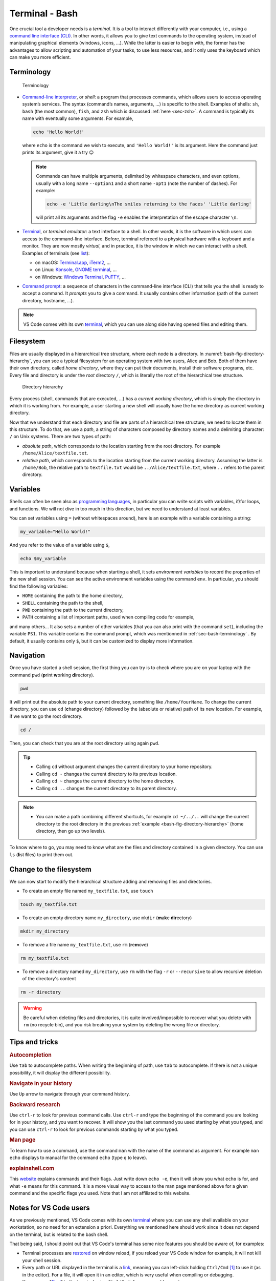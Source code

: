 .. _sec-bash:

Terminal - Bash
###############

One crucial tool a developer needs is a *terminal*. It is a tool to interact differently with your computer, i.e., using a `command line interface (CLI) <https://en.wikipedia.org/wiki/Command-line_interface#Anatomy_of_a_shell_CLI>`_. In other words, it allows you to give text commands to the operating system, instead of manipulating graphical elements (windows, icons, …). While the latter is easier to begin with, the former has the advantages to allow scripting and automation of your tasks, to use less resources, and it only uses the keyboard which can make you more efficient.

.. only:: not latex

    Live examples are available via `asciinema <https://asciinema.org>`__ files. Note that there are not just videos, you can also copy/paste displayed command lines. Try to understand and to reproduce them in your own terminal.


.. _sec-bash-terminology:

Terminology
===========

.. figure:: ../_static/svg/terminal_bash/terminal.drawio.svg

   Terminology

-  `Command-line interpreter <https://en.wikipedia.org/wiki/Command-line_interface>`__, or *shell*: a program that processes commands, which allows users to access operating system’s services. The syntax (command’s names, arguments, …) is specific to the shell. Examples of shells: ``sh``, ``bash`` (the most common), ``fish``, and ``zsh`` which is discussed :ref:`here <sec-zsh>`. A command is typically its name with eventually some arguments. For example,

   .. code-block:: bash

      echo 'Hello World!'

   where ``echo`` is the command we wish to execute, and ``'Hello World!'`` is its argument. Here the command just prints its argument, give it a try 😉

   .. note:: Commands can have multiple arguments, delimited by whitespace characters, and even options, usually with a long name ``--option1`` and a short name ``-opt1`` (note the number of dashes). For example:
      
      .. code-block:: bash

         echo -e 'Little darling\nThe smiles returning to the faces' 'Little darling'

      will print all its arguments and the flag ``-e`` enables the interpretation of the escape character ``\n``.

-  `Terminal <https://en.wikipedia.org/wiki/Terminal_emulator>`__, or *terminal emulator*: a text interface to a shell. In other words, it is the software in which users can access to the command-line interface. Before, terminal refereed to a physical hardware with a keyboard and a monitor. They are now mostly *virtual*, and in practice, it is the window in which we can interact with a shell. Examples of terminals (see `list <https://en.wikipedia.org/wiki/List_of_terminal_emulators>`__):

   -  on macOS: `Terminal.app <https://en.wikipedia.org/wiki/Terminal_(macOS)>`__, `iTerm2 <https://www.iterm2.com>`__, …
   -  on Linux: `Konsole <https://konsole.kde.org>`__, `GNOME terminal <https://en.wikipedia.org/wiki/GNOME_Terminal>`__, …
   -  on Windows: `Windows Terminal <https://devblogs.microsoft.com/commandline/introducing-windows-terminal/>`__, `PuTTY <https://www.chiark.greenend.org.uk/~sgtatham/putty/>`__, …

-  `Command prompt <https://en.wikipedia.org/wiki/Command-line_interface#Command_prompt>`__: a sequence of characters in the command-line interface (CLI) that tells you the shell is ready to accept a command. It *prompts* you to give a command. It usually contains other information (path of the current directory, hostname, …).

.. note:: VS Code comes with its own `terminal <https://code.visualstudio.com/docs/terminal/basics>`_, which you can use along side having opened files and editing them.
   
Filesystem
==========

Files are usually displayed in a hierarchical tree structure, where each node is a directory. In :numref:`bash-fig-directory-hierarchy`, you can see a typical filesystem for an operating system with two users, Alice and Bob. Both of them have their own directory, called *home directory*, where they can put their documents, install their software programs, etc. Every file and directory is under the *root* directory ``/``, which is literally the root of the hierarchical tree structure.

.. _bash-fig-directory-hierarchy:

.. figure:: ../_static/svg/terminal_bash/directory_hierarchy.drawio.svg

   Directory hierarchy

Every process (shell, commands that are executed, ...) has a *current working directory*, which is simply the directory in which it is working from. For example, a user starting a new shell will usually have the home directory as current working directory.

Now that we understand that each directory and file are parts of a hierarchical tree structure, we need to locate them in this structure. To do that, we use a *path*, a string of characters composed by directory names and a delimiting character: ``/`` on Unix systems. There are two types of path:

- *absolute path*, which corresponds to the location starting from the root directory. For example ``/home/Alice/textfile.txt``.
- *relative path*, which corresponds to the location starting from the current working directory. Assuming the latter is ``/home/Bob``, the relative path to ``textfile.txt`` would be ``../Alice/textfile.txt``, where ``..`` refers to the parent directory.

.. _sec-bash-variables:

Variables
=========

Shells can often be seen also as `programming languages <https://www.gnu.org/software/bash/manual/html_node/What-is-a-shell_003f.html>`_, in particular you can write scripts with variables, if/for loops, and functions. We will not dive in too much in this direction, but we need to understand at least variables.  

You can set variables using ``=`` (without whitespaces around), here is an example with a variable containing a string:

.. code-block:: bash

   my_variable="Hello World!"

And you refer to the value of a variable using ``$``, 

.. code-block:: bash

   echo $my_variable

This is important to understand because when starting a shell, it sets *environment variables* to record the properties of the new shell session. You can see the active environment variables using the command ``env``. In particular, you should find the following variables:

- ``HOME`` containing the path to the home directory,
- ``SHELL`` containing the path to the shell,
- ``PWD`` containing the path to the current directory,
- ``PATH`` containing a list of important paths, used when compiling code for example,

and many others... It also sets a number of other variables (that you can also print with the command ``set``), including the variable ``PS1``. This variable contains the command prompt, which was mentionned in :ref:`sec-bash-terminology` . By default, it usually contains only ``$``, but it can be customized to display more information.

.. only:: not latex

   In the following asciinema examples, I will use a customized prompt that displays the current directory followed by a line break and the character ``$``. 

Navigation
==========

Once you have started a shell session, the first thing you can try is to check where you are on your laptop with the command ``pwd`` (**p**\ rint **w**\ orking **d**\ irectory).

.. code-block:: bash
   
   pwd


It will print out the absolute path to your current directory, something like ``/home/YourName``. To change the current directory, you can use ``cd`` (**c**\ hange **d**\ irectory) followed by the (absolute or relative) path of its new location. For example, if we want to go the root directory.

.. code-block:: bash
   
   cd /

Then, you can check that you are at the root directory using again ``pwd``.

.. tip:: 
   - Calling ``cd`` without argument changes the current directory to your home repository.
   - Calling ``cd -`` changes the current directory to its previous location.
   - Calling ``cd ~`` changes the current directory to the home directory.
   - Calling ``cd ..`` changes the current directory to its parent directory.

.. note:: 
   - You can make a path combining different shortcuts, for example ``cd ~/../..`` will change the current directory to the root directory in the previous :ref:`example <bash-fig-directory-hierarchy>` (home directory, then go up two levels).


To know where to go, you may need to know what are the files and directory contained in a given directory. You can use ``ls`` (**l**\ ist **f**\ iles) to print them out.

.. only:: not latex

   Here is a small example illustrating the previous commands where the structure is the same as in :numref:`bash-fig-directory-hierarchy`.

   .. asciinema:: ../_static/asciicast/bash/navigation_output.cast
      :rows: 19

Change to the filesystem
==========================

We can now start to modify the hierarchical structure adding and removing files and directories.

- To create an empty file named ``my_textfile.txt``, use ``touch``

.. code-block:: bash

   touch my_textfile.txt

- To create an empty directory name ``my_directory``, use ``mkdir`` (**m**\ a\ **k**\ e **dir**\ ectory)

.. code-block:: bash

   mkdir my_directory

- To remove a file name ``my_textfile.txt``, use ``rm`` (**r**\ e\ **m**\ ove)

.. code-block:: bash

   rm my_textfile.txt

- To remove a directory named ``my_directory``, use ``rm`` with the flag ``-r`` or ``--recursive`` to allow recursive deletion of the directory's content

.. code-block:: bash

   rm -r directory

.. warning:: Be careful when deleting files and directories, it is quite involved/impossible to recover what you delete with ``rm`` (no recycle bin), and you risk breaking your system by deleting the wrong file or directory. 

.. only:: not latex

   Here is a small example illustrating the previous commands where the structure is the same as in :ref:`bash-fig-directory-hierarchy`.

   .. asciinema:: ../_static/asciicast/bash/change_structure_output.cast
      :rows: 30

Tips and tricks
===============

.. rubric:: Autocompletion 
   
Use ``tab`` to autocomplete paths. When writing the beginning of path, use ``tab`` to autocomplete. If there is not a unique possibility, it will display the different possibility.

.. only:: not latex

   .. asciinema:: ../_static/asciicast/bash/autocompletion_output.cast
      :rows: 11

   In this example, I use ``tab`` on the second line to avoid writing the long name of the directory.

.. rubric:: Navigate in your history

Use ``Up`` arrow to navigate through your command history.

.. only:: not latex
      
   .. asciinema:: ../_static/asciicast/bash/history_output.cast
      :rows: 15

   In this example, I type ``Up`` three times to recover the first command I typed, and then ``enter`` to run the command.

.. rubric:: Backward research
   
Use ``ctrl-r`` to look for previous command calls. Use ``ctrl-r`` and type the beginning of the command you are looking for in your history, and you want to recover. It will show you the last command you used starting by what you typed, and you can use ``ctrl-r`` to look for previous commands starting by what you typed.

.. only:: not latex
      
   .. asciinema:: ../_static/asciicast/bash/backward_search_output.cast
      :rows: 15

   In this example, I use ``ctrl-r`` once, I then start to write ``tou`` so that it displays the last command starting by *tou*, and finally use again ``ctrl-r`` to search for the previous command starting by *tou*.

.. rubric:: Man page

To learn how to use a command, use the command ``man`` with the name of the command as argument. For example ``man echo`` displays to manual for the command ``echo`` (type ``q`` to leave).

.. only:: not latex
      
   .. asciinema:: ../_static/asciicast/bash/man_page_output.cast
      :rows: 26

.. rubric:: explainshell.com

This `website <https://explainshell.com>`_ explains commands and their flags. Just write down ``echo -e``, then it will show you what ``echo`` is for, and what ``-e`` means for this command. It is a more visual way to access to the man page mentioned above for a given command and the specific flags you used. Note that I am not affiliated to this website.

Notes for VS Code users
=======================

As we previously mentioned, VS Code comes with its own `terminal <https://code.visualstudio.com/docs/terminal/basics>`_ where you can use any shell available on your workstation, so no need for an extension a priori. Everything we mentioned here should work since it does not depend on the terminal, but is related to the bash shell.

That being said, I should point out that VS Code's terminal has some nice features you should be aware of, for examples:

- Terminal processes are `restored <https://code.visualstudio.com/docs/terminal/basics#_terminal-process-reconnection>`_ on window reload, if you reload your VS Code window for example, it will not kill your shell session.
- Every path or URL displayed in the terminal is a `link <https://code.visualstudio.com/docs/terminal/basics#_links>`_, meaning you can left-click holding ``Ctrl/Cmd`` [#]_ to use it (as in the editor). For a file, it will open it in an editor, which is very useful when compiling or debugging.
- You can use "`Find <https://code.visualstudio.com/docs/terminal/basics#_find>`_" in the terminal using ``Ctrl/Cmd+f`` as you would expect.

VS Code also added recently a new feature called `Terminal Shell Integration <https://code.visualstudio.com/docs/terminal/shell-integration>`_. For common shells (including bash), VS Code can understand what is happening inside the shell, which allows him to add some other nice features, for example:

- `Command decorations <https://code.visualstudio.com/docs/terminal/shell-integration#_command-decorations-and-the-overview-ruler>`_: VS Code recovers the exit code of each command you call and displays blue dot on the left if it succeeded, a red one otherwise.
- `Command navigation <https://code.visualstudio.com/docs/terminal/shell-integration#_command-navigation>`_: you can quickly navigate between commands using ``Ctrl/Cmd+Up`` and ``Ctrl/Cmd+Down``.


I only mentioned some features for VS Code's terminal and shell integration, go look at the documentation to see them all. Besides, they will probably add more features in the near future.


References
===========

.. rubric:: Terminology

-  Wikipedia for `command-line interface <https://en.wikipedia.org/wiki/Command-line_interface#Anatomy_of_a_shell_CLI>`__, `terminal emulator <https://en.wikipedia.org/wiki/Terminal_emulator>`__
-  Questions on StackEchange: `Unix&Linux <https://unix.stackexchange.com/questions/4126/what-is-the-exact-difference-between-a-terminal-a-shell-a-tty-and-a-con>`__ and `superuser <https://superuser.com/questions/144666/what-is-the-difference-between-shell-console-and-terminal>`__
-  `List <https://en.wikipedia.org/wiki/List_of_terminal_emulators>`__ of terminal emulators
-  `Video <https://www.youtube.com/watch?v=hMSByvFHOro>`__ of Luke Smith defining the terminology.

.. rubric:: Filesystem

- Wikipedia for Unix and Unix-like filesystems: `Filesystem Hierarchy Standard <https://en.wikipedia.org/wiki/Filesystem_Hierarchy_Standard>`_
- Wikipedia for `home directory <https://en.wikipedia.org/wiki/Home_directory>`_, `root directory <https://en.wikipedia.org/wiki/Root_directory>`_, `working directory <https://en.wikipedia.org/wiki/Working_directory>`_, `path <https://en.wikipedia.org/wiki/Path_(computing)>`_

.. rubric:: Integrated terminal in VS Code

- VS Code's Documentation on its `integrated terminal <https://code.visualstudio.com/docs/terminal/basics>`_
- `Mastering VS Code's Terminal <https://www.growingwiththeweb.com/2017/03/mastering-vscodes-terminal.html>`_: a blog with a lot of tips to improve and customize VS Code's terminal

.. [#] 
   It means ``Ctrl``, expect on macOS where ``Cmd`` should be used instead.
